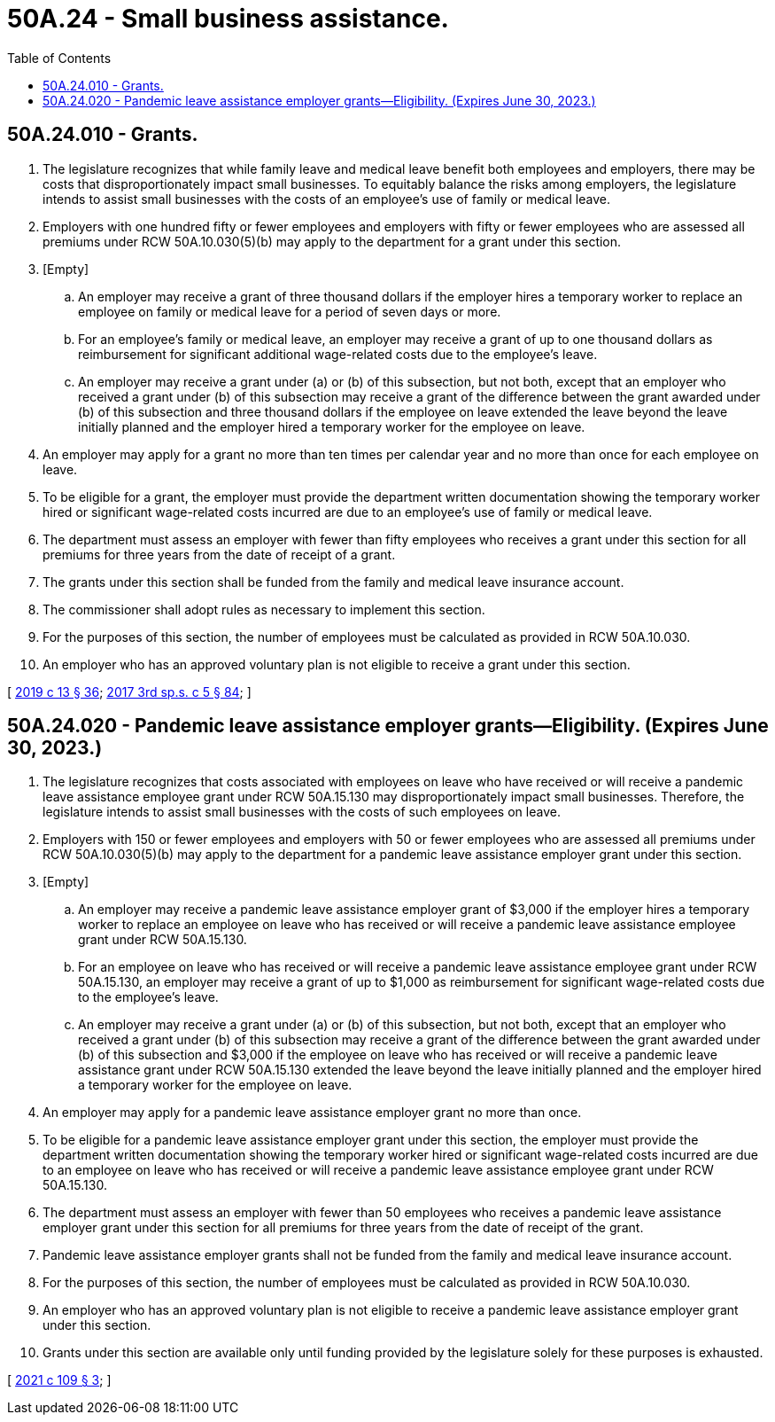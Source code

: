 = 50A.24 - Small business assistance.
:toc:

== 50A.24.010 - Grants.
. The legislature recognizes that while family leave and medical leave benefit both employees and employers, there may be costs that disproportionately impact small businesses. To equitably balance the risks among employers, the legislature intends to assist small businesses with the costs of an employee's use of family or medical leave.

. Employers with one hundred fifty or fewer employees and employers with fifty or fewer employees who are assessed all premiums under RCW 50A.10.030(5)(b) may apply to the department for a grant under this section.

. [Empty]
.. An employer may receive a grant of three thousand dollars if the employer hires a temporary worker to replace an employee on family or medical leave for a period of seven days or more.

.. For an employee's family or medical leave, an employer may receive a grant of up to one thousand dollars as reimbursement for significant additional wage-related costs due to the employee's leave.

.. An employer may receive a grant under (a) or (b) of this subsection, but not both, except that an employer who received a grant under (b) of this subsection may receive a grant of the difference between the grant awarded under (b) of this subsection and three thousand dollars if the employee on leave extended the leave beyond the leave initially planned and the employer hired a temporary worker for the employee on leave.

. An employer may apply for a grant no more than ten times per calendar year and no more than once for each employee on leave.

. To be eligible for a grant, the employer must provide the department written documentation showing the temporary worker hired or significant wage-related costs incurred are due to an employee's use of family or medical leave.

. The department must assess an employer with fewer than fifty employees who receives a grant under this section for all premiums for three years from the date of receipt of a grant.

. The grants under this section shall be funded from the family and medical leave insurance account.

. The commissioner shall adopt rules as necessary to implement this section.

. For the purposes of this section, the number of employees must be calculated as provided in RCW 50A.10.030.

. An employer who has an approved voluntary plan is not eligible to receive a grant under this section.

[ http://lawfilesext.leg.wa.gov/biennium/2019-20/Pdf/Bills/Session%20Laws/House/1399-S.SL.pdf?cite=2019%20c%2013%20§%2036[2019 c 13 § 36]; http://lawfilesext.leg.wa.gov/biennium/2017-18/Pdf/Bills/Session%20Laws/Senate/5975-S.SL.pdf?cite=2017%203rd%20sp.s.%20c%205%20§%2084[2017 3rd sp.s. c 5 § 84]; ]

== 50A.24.020 - Pandemic leave assistance employer grants—Eligibility. (Expires June 30, 2023.)
. The legislature recognizes that costs associated with employees on leave who have received or will receive a pandemic leave assistance employee grant under RCW 50A.15.130 may disproportionately impact small businesses. Therefore, the legislature intends to assist small businesses with the costs of such employees on leave.

. Employers with 150 or fewer employees and employers with 50 or fewer employees who are assessed all premiums under RCW 50A.10.030(5)(b) may apply to the department for a pandemic leave assistance employer grant under this section.

. [Empty]
.. An employer may receive a pandemic leave assistance employer grant of $3,000 if the employer hires a temporary worker to replace an employee on leave who has received or will receive a pandemic leave assistance employee grant under RCW 50A.15.130.

.. For an employee on leave who has received or will receive a pandemic leave assistance employee grant under RCW 50A.15.130, an employer may receive a grant of up to $1,000 as reimbursement for significant wage-related costs due to the employee's leave.

.. An employer may receive a grant under (a) or (b) of this subsection, but not both, except that an employer who received a grant under (b) of this subsection may receive a grant of the difference between the grant awarded under (b) of this subsection and $3,000 if the employee on leave who has received or will receive a pandemic leave assistance grant under RCW 50A.15.130 extended the leave beyond the leave initially planned and the employer hired a temporary worker for the employee on leave.

. An employer may apply for a pandemic leave assistance employer grant no more than once.

. To be eligible for a pandemic leave assistance employer grant under this section, the employer must provide the department written documentation showing the temporary worker hired or significant wage-related costs incurred are due to an employee on leave who has received or will receive a pandemic leave assistance employee grant under RCW 50A.15.130.

. The department must assess an employer with fewer than 50 employees who receives a pandemic leave assistance employer grant under this section for all premiums for three years from the date of receipt of the grant.

. Pandemic leave assistance employer grants shall not be funded from the family and medical leave insurance account.

. For the purposes of this section, the number of employees must be calculated as provided in RCW 50A.10.030.

. An employer who has an approved voluntary plan is not eligible to receive a pandemic leave assistance employer grant under this section.

. Grants under this section are available only until funding provided by the legislature solely for these purposes is exhausted.

[ http://lawfilesext.leg.wa.gov/biennium/2021-22/Pdf/Bills/Session%20Laws/House/1073-S2.SL.pdf?cite=2021%20c%20109%20§%203[2021 c 109 § 3]; ]


